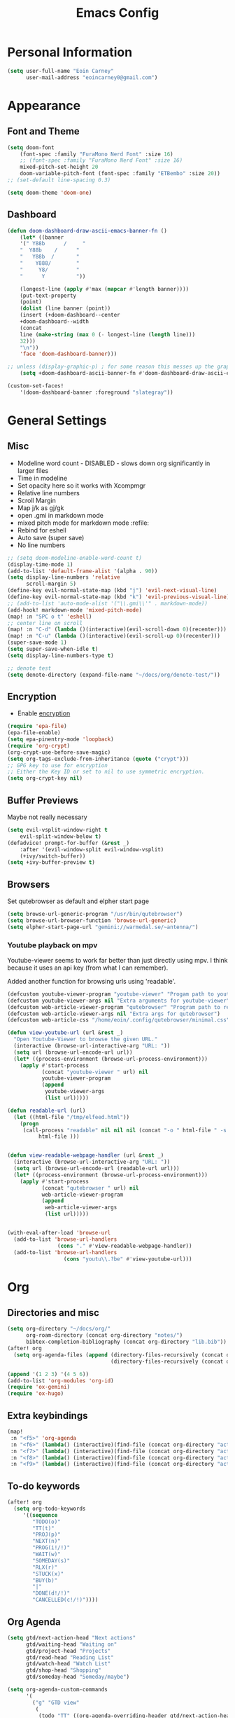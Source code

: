 #+TITLE: Emacs Config

* Personal Information
#+BEGIN_SRC emacs-lisp
(setq user-full-name "Eoin Carney"
      user-mail-address "eoincarney0@gmail.com")
#+END_SRC
* Appearance
** Font and Theme
#+BEGIN_SRC emacs-lisp
(setq doom-font
    (font-spec :family "FuraMono Nerd Font" :size 16)
    ;; (font-spec :family "FuraMono Nerd Font" :size 16)
    mixed-pitch-set-height 20
    doom-variable-pitch-font (font-spec :family "ETBembo" :size 20))
;; (set-default line-spacing 0.3)

(setq doom-theme 'doom-one)
#+END_SRC
** Dashboard
#+BEGIN_SRC emacs-lisp
(defun doom-dashboard-draw-ascii-emacs-banner-fn ()
    (let* ((banner
    '(" Y88b      /     "
    "  Y88b    /      "
    "   Y88b  /       "
    "    Y888/        "
    "     Y8/         "
    "      Y          "))

    (longest-line (apply #'max (mapcar #'length banner))))
    (put-text-property
    (point)
    (dolist (line banner (point))
    (insert (+doom-dashboard--center
    +doom-dashboard--width
    (concat
    line (make-string (max 0 (- longest-line (length line)))
    32)))
    "\n"))
    'face 'doom-dashboard-banner)))

;; unless (display-graphic-p) ; for some reason this messes up the graphical splash screen atm
    (setq +doom-dashboard-ascii-banner-fn #'doom-dashboard-draw-ascii-emacs-banner-fn)

(custom-set-faces!
    '(doom-dashboard-banner :foreground "slategray"))
#+END_SRC
* General Settings
** Misc
+ Modeline word count - DISABLED - slows down org significantly in larger files
+ Time in modeline
+ Set opacity here so it works with Xcompmgr
+ Relative line numbers
+ Scroll Margin
+ Map j/k as gj/gk
+ open .gmi in markdown mode
+ mixed pitch mode for markdown mode :refile:
+ Rebind for eshell
+ Auto save (super save)
+ No line numbers
#+BEGIN_SRC emacs-lisp
;; (setq doom-modeline-enable-word-count t)
(display-time-mode 1)
(add-to-list 'default-frame-alist '(alpha . 90))
(setq display-line-numbers 'relative
      scroll-margin 5)
(define-key evil-normal-state-map (kbd "j") 'evil-next-visual-line)
(define-key evil-normal-state-map (kbd "k") 'evil-previous-visual-line)
;; (add-to-list 'auto-mode-alist '("\\.gmi\\'" . markdown-mode))
(add-hook! markdown-mode 'mixed-pitch-mode)
(map! :n "SPC o t" 'eshell)
;; center line on scroll
(map! :n "C-d" (lambda ()(interactive)(evil-scroll-down 0)(recenter)))
(map! :n "C-u" (lambda ()(interactive)(evil-scroll-up 0)(recenter)))
(super-save-mode 1)
(setq super-save-when-idle t)
(setq display-line-numbers-type t)

;; denote test
(setq denote-directory (expand-file-name "~/docs/org/denote-test/"))
#+END_SRC
** Encryption
+ Enable [[https://orgmode.org/worg/org-tutorials/encrypting-files.html][encryption]]
#+begin_src emacs-lisp
(require 'epa-file)
(epa-file-enable)
(setq epa-pinentry-mode 'loopback)
(require 'org-crypt)
(org-crypt-use-before-save-magic)
(setq org-tags-exclude-from-inheritance (quote ("crypt")))
;; GPG key to use for encryption
;; Either the Key ID or set to nil to use symmetric encryption.
(setq org-crypt-key nil)
#+end_src
** Buffer Previews
Maybe not really necessary
#+begin_src emacs-lisp
(setq evil-vsplit-window-right t
    evil-split-window-below t)
(defadvice! prompt-for-buffer (&rest _)
    :after '(evil-window-split evil-window-vsplit)
    (+ivy/switch-buffer))
(setq +ivy-buffer-preview t)
#+end_src
** Browsers
Set qutebrowser as default and elpher start page
#+begin_src emacs-lisp
(setq browse-url-generic-program "/usr/bin/qutebrowser")
(setq browse-url-browser-function 'browse-url-generic)
(setq elpher-start-page-url "gemini://warmedal.se/~antenna/")
#+end_src
*** Youtube playback on mpv
Youtube-viewer seems to work far better than just directly using mpv. I think because it uses an api key (from what I can remember).

Added another function for browsing urls using 'readable'.
#+begin_src emacs-lisp
(defcustom youtube-viewer-program "youtube-viewer" "Progam path to youtube-viewer")
(defcustom youtube-viewer-args nil "Extra arguments for youtube-viewer")
(defcustom web-article-viewer-program "qutebrowser" "Program path to readable")
(defcustom web-article-viewer-args nil "Extra args for qutebrowser")
(defcustom web-article-css "/home/eoin/.config/qutebrowser/minimal.css" "path to minimal stylesheet")

(defun view-youtube-url (url &rest _)
  "Open Youtube-Viewer to browse the given URL."
  (interactive (browse-url-interactive-arg "URL: "))
  (setq url (browse-url-encode-url url))
  (let* ((process-environment (browse-url-process-environment)))
    (apply #'start-process
           (concat "youtube-viewer " url) nil
           youtube-viewer-program
           (append
            youtube-viewer-args
            (list url)))))

(defun readable-url (url)
  (let ((html-file "/tmp/elfeed.html"))
    (progn
     (call-process "readable" nil nil nil (concat "-o " html-file " -s " web-article-css " \""url"\""))
          html-file )))


(defun view-readable-webpage-handler (url &rest _)
  (interactive (browse-url-interactive-arg "URL: "))
  (setq url (browse-url-encode-url (readable-url url)))
  (let* ((process-environment (browse-url-process-environment)))
    (apply #'start-process
           (concat "qutebrowser " url) nil
           web-article-viewer-program
           (append
            web-article-viewer-args
            (list url)))))


(with-eval-after-load 'browse-url
  (add-to-list 'browse-url-handlers
                (cons "." #'view-readable-webpage-handler))
  (add-to-list 'browse-url-handlers
                  (cons "youtu\\.?be" #'view-youtube-url)))
      #+end_src
* Org
** Directories and misc
#+BEGIN_SRC emacs-lisp
(setq org-directory "~/docs/org/"
      org-roam-directory (concat org-directory "notes/")
      bibtex-completion-bibliography (concat org-directory "lib.bib"))
(after! org
  (setq org-agenda-files (append (directory-files-recursively (concat org-directory "act/") "\\.org$")
                                 (directory-files-recursively (concat org-directory "notes/rafts/") "\\notes.org$"))))

(append '(1 2 3) '(4 5 6))
(add-to-list 'org-modules 'org-id)
(require 'ox-gemini)
(require 'ox-hugo)
#+END_SRC
** Extra keybindings
#+begin_src emacs-lisp
(map!
 :n "<f5>" 'org-agenda
 :n "<f6>" (lambda() (interactive)(find-file (concat org-directory "act/inbox.org")))
 :n "<f7>" (lambda() (interactive)(find-file (concat org-directory "act/projects.org")))
 :n "<f8>" (lambda() (interactive)(find-file (concat org-directory "act/actions.org")))
 :n "<f9>" (lambda() (interactive)(find-file (concat org-directory "act/2023Goals.org"))))
#+end_src
** To-do keywords
#+BEGIN_SRC emacs-lisp
(after! org
  (setq org-todo-keywords
     '((sequence
        "TODO(o)"
        "TT(t)"
        "PROJ(p)"
        "NEXT(n)"
        "PROG(i!/!)"
        "WAIT(w)"
        "SOMEDAY(s)"
        "RLX(r)"
        "STUCK(x)"
        "BUY(b)"
        "|"
        "DONE(d!/!)"
        "CANCELLED(c!/!)"))))
#+END_SRC
** Org Agenda
#+begin_src emacs-lisp
(setq gtd/next-action-head "Next actions"
      gtd/waiting-head "Waiting on"
      gtd/project-head "Projects"
      gtd/read-head "Reading List"
      gtd/watch-head "Watch List"
      gtd/shop-head "Shopping"
      gtd/someday-head "Someday/maybe")

(setq org-agenda-custom-commands
      '(
        ("g" "GTD view"
         (
          (todo "TT" ((org-agenda-overriding-header gtd/next-action-head)))
          (agenda "" ((org-agenda-span 'day)
                      (org-agenda-start-day 'nil))) ;; this is needed because doom starts agenda with day set to -3d
          (todo "PROJ" ((org-agenda-overriding-header gtd/project-head)))
          (todo "WAIT" ((org-agenda-overriding-header gtd/waiting-head)))
          (tags-todo "read" ((org-agenda-overriding-header gtd/read-head)))
          (tags-todo "watch" ((org-agenda-overriding-header gtd/watch-head)))
          (todo "BUY"  ((org-agenda-overriding-header gtd/shop-head)))))
        ("s" "Someday"
         ((todo "SOMEDAY" ((org-agenda-overriding-header gtd/someday-head)))))))


#+end_src
** Aesthetics
Org superstar and changing height of headings

The =add-hook!= used to be =after! org= but the title never loaded properly. The add hook seems to fix it, but I should still look into a better way to do it...
Seems to slow down the first time you open an org file, but then no delay.
*** Org mode hook
#+begin_src emacs-lisp
(add-hook! 'org-mode-hook #'+org-pretty-mode #'mixed-pitch-mode #'org-superstar-mode #'org-pretty-table-mode #'org-appear-mode)
#+end_src
*** Heading Face Sizes
#+BEGIN_SRC emacs-lisp
;; (add-hook! org-mode
;;     (setq org-hidden-keywords '(title))
;;     (set-face-attribute 'org-level-8 nil :weight 'bold :inherit 'default)
;;     (set-face-attribute 'org-level-7 nil :inherit 'org-level-8)
;;     (set-face-attribute 'org-level-6 nil :inherit 'org-level-8)
;;     (set-face-attribute 'org-level-5 nil :inherit 'org-level-8)
;;     (set-face-attribute 'org-level-4 nil :inherit 'org-level-8 :height 1.02)
;;     (set-face-attribute 'org-level-3 nil :inherit 'org-level-8 :height 1.08)
;;     (set-face-attribute 'org-level-2 nil :inherit 'org-level-8 :height 1.12)
;;     (set-face-attribute 'org-level-1 nil :inherit 'org-level-8 :height 1.2)
;;     (set-face-attribute 'org-document-title nil :inherit 'org-level-8 :height 1.6 :foreground 'unspecified)
;;     (setq org-n-level-faces 4)
;;     (setq org-cycle-level-faces nil))
(add-hook! org-mode
  (setq org-hidden-keywords '(title))
  (custom-set-faces
   '(org-document-title ((t (:height 2.0))))
   '(org-level-1 ((t (:inherit outline-1 :height 1.15))))
   '(org-level-2 ((t (:inherit outline-2 :height 1.12))))
   '(org-level-3 ((t (:inherit outline-3 :height 1.08))))
   '(org-level-4 ((t (:inherit outline-4 :height 1.0))))
   '(org-level-5 ((t (:inherit outline-5 :height 1.0))))))

#+END_SRC
*** Bullets and keyword faces
#+begin_src emacs-lisp
(after! org
  (setq org-superstar-headline-bullets-list '("◉" "○" "✹" "◦"))
    ;; Other bullets I liked: "❁" "❃" "✹" "✦" "❁" "◉" "○" "◦" "♠" "♥" "♦" "♣"
  (setq org-superstar-special-todo-items t)
  (setq org-superstar-todo-bullet-alist '(
                                          ("TODO" . 9744)
                                          ("TT"   . 9744)
                                          ("NEXT" . 9744)
                                          ("CONFIG" . 9744)
                                          ("DONE" . 9747)))
  (setq org-ellipsis " ▼")
  (setq org-list-demote-modify-bullet
        '(("+" . "*")("*" . "-")("-" . "+")))
  (setq org-todo-keyword-faces '(
                                 ("TODO" . "#b16286")
                                 ("TT"   . "#b16286")
                                 ("PROJ" . "#83a598")
                                 ("WAIT" . "#a89984")
                                 ("SOMEDAY" . "#8ec07c")
                                 ("RLX" . "#6495ed"))))
#+end_src
*** Bullets for lists
#+begin_src emacs-lisp
(font-lock-add-keywords 'org-mode
                          '(("^ *\\([-]\\) "
                             (0 (prog1 () (compose-region (match-beginning 1) (match-end 1) "•"))))))
#+end_src
** Capture templates - Org and Org Roam
#+begin_src emacs-lisp

(customize-set-variable
 'org-capture-templates '(("t" "Task")
                          ("tt" "TT" entry (id "cd9ffc7d-d197-4521-b74d-4b1f93b301ca")
                           "* TT %?\n%i\n%a" :prepend t)
                          ("ti" "Inbox (Store Link)" entry (id "84c646ea-11de-4593-99a5-39f3f8ead4ef")
                           "* TODO %?\n%i\n%a" :prepend t)
                          ("to" "Inbox (No Link)" entry (id "84c646ea-11de-4593-99a5-39f3f8ead4ef")
                           "* TODO %?\n%i" :prepend t)
                          ;; Projects
                          ("p" "Project")
                          ("pp" "Project" entry (id "a359813e-8bde-463d-8406-0d5fa76357dd")
                           "* PROJ %?\n%i- [ ] Next Action:\n%a" :prepend t)
                          ("pb" "Project (Blog)" entry (id "a359813e-8bde-463d-8406-0d5fa76357dd")
                           "* PROJ %? :blog:\n%i- [ ] Next Action:\n%a" :prepend t)
                          ("pf" "Project (Fiction)" entry (id "a359813e-8bde-463d-8406-0d5fa76357dd")
                           "* PROJ %? :fiction:\n%i- [ ] Next Action:\n%a" :prepend t)
                          ("pc" "Project (Config)" entry (id "a359813e-8bde-463d-8406-0d5fa76357dd")
                           "* PROJ %? :config:\n%i- [ ] Next Action:\n%a" :prepend t)
                          ;; Shopping
                          ("s" "Shopping" entry (id "18eb88f1-b6df-4775-98ed-5852a8d3a3e1")
                           "** BUY %?" :prepend t)
                          ;; Downtime
                          ("d" "Downtime")
                          ("dw" "Watch" entry (id "0433acd7-424a-4e85-ad0d-d8d915ae6b1f")
                           "** RLX %?" :prepend t)
                          ("dr" "Read" entry (id "0b68cd14-d647-4d06-98aa-dc8bfa7e819a")
                           "** RLX %?" :prepend t)
                          ("dl" "Listen" entry (id "574f5fc4-4632-4eb8-8613-6fe105849dde")
                           "** RLX %?" :prepend t)
                          ("w" "weekly-review" entry (id "8c8faea9-b85b-4b90-845e-dfdbefb55442")
                           "* Week %(format-time-string \"%W\")")))


(after! org-roam
  (setq org-roam-capture-templates
        '(("d" "default" plain "#+created: %u\n#+filetags: %^G\n\n* ${title}\n%?"
           :target (file+head "rafts/%<%Y%m%d>-${slug}.org"
                              "#+title: ${title}\n")
           :unnarrowed t
           :jump-to-captured t)
          ("e" "encrypted" plain "#+created: %u\n#+filetags: %^G\n\n* ${title}\n%?"
           :target (file+head "rafts/%<%Y%m%d>-${slug}.org.gpg"
                              "#+title: ${title}\n")
           :unnarrowed t
           :jump-to-captured t)
          ("r" "reference" plain "#+created: %u\n#+filetags: ref: %^G\n\n* ${title}\n%?"
           :target (file+head "rafts/%<%Y%m%d>-${slug}.org"
                              "#+title: ${title}\n")
           :unnarrowed t
           :jump-to-captured t)
          ("b" "box3" plain "#+date: %u\n#+filetags: :box3: %^G\n#+hugo_custom_front_matter: :layout note\n\n%?"
           :target (file+head "ref/%<%Y%m%d>-${slug}.org"
                              "#+title: ${title}\n")
           :unnarrowed t)
          ("q" "quick" plain "#+created: %u\n#+filetags: %^G\n\n%?"
           :target (file+head "rafts/%<%Y%m%d>-${slug}.org"
                              "#+title: ${title}\n")
           :unnarrowed t)))
  (setq org-roam-dailies-capture-templates
        '(("d" "default" entry "* %<%H:%M> -  [[id:477e986a-2fba-4982-8158-b309baf0b14b][%?]]"
           :target (file+head "%<%Y-%m-%d>.org" "#+title: %<%Y-%m-%d>\n")
           :jump-to-captured t))))
#+end_src
** Roam Capture - immediate
A workaround solution to enable 'immediate' node inserts (without opening new buffer)
#+begin_src emacs-lisp
(defun my/org-roam-insert-no-capture ()
  (interactive)
  (let ((org-roam-capture-templates
         (mapcar
          #'(lambda (tmpl) (append tmpl '(:immediate-finish t)))
          org-roam-capture-templates)))
    (funcall-interactively 'org-roam-node-insert)))
#+end_src
** Org Transclusion
#+begin_src emacs-lisp
;; (use-package! org-transclusion
;;               :after org
;;               :init
;;               (map!
;;                :map global-map "<f12>" #'org-transclusion-add
;;                :leader
;;                :prefix "n"
;;                :desc "Org Transclusion Mode" "t" #'org-transclusion-mode))
#+end_src
** Org-babel
Not working - See [[https://github.com/doomemacs/doomemacs/issues/6457][github issue]]
#+begin_src emacs-lisp
(org-babel-do-load-languages
 'org-babel-load-languages
 '((ledger . t)))
#+end_src
** Hugo
Based on a post from reddit, allows for link completion when entering a hugo-style link
#+begin_src emacs-lisp
;; New link type for Org-Hugo internal links
(defun md-hugo-insert-link ()
    "Create link with Hugo ref shortcode"
    (interactive)
    (insert (concat "[" (read-string "Text for link: ") "]" "\({{< ref \"" (file-relative-name (read-file-name "File: ")) "\" >}}\)")))

(map! :map markdown-mode-map
    :leader
    :desc "Insert Hugo Link"         "m l"     'md-hugo-insert-link)
#+end_src
** Org Roam
*** Org Roam V2
#+begin_src emacs-lisp
(use-package! org-roam
    :defer t
    :init
    (setq org-roam-v2-ack t)
    (setq org-roam-graph-viewer "/usr/bin/qutebrowser")
    :config
    (org-roam-setup))
(setq org-roam-completion-everywhere t)
#+end_src
*** Buffer
Adding the hook seems to fix the problem of the buffer not loading in the right place on start-up. It still doesn't load properly the first time you open a roam file, but does so on the second file (good enough for now).
#+begin_src emacs-lisp
(setq org-roam-mode-sections
      (list #'org-roam-backlinks-section
            #'org-roam-reflinks-section
            #'org-roam-unlinked-references-section
            ))
;; (add-hook! 'org-roam-mode-hook (add-to-list 'display-buffer-alist
;;              '("\\*org-roam\\*"
;;                (display-buffer-in-direction)
;;                (direction . right)
;;                (window-width . 0.33)
;;                (window-height . fit-window-to-buffer))))
(add-hook! 'org-roam-mode-hook (add-to-list 'display-buffer-alist
    '("\\*org-roam\\*"
    (display-buffer-in-side-window)
    (side . right)
    (slot . 0)
    (window-width . 0.25)
    (window-parameters . ((no-other-window . t)
    (no-delete-other-windows . t))))))
#+end_src
*** Keybindings
#+begin_src emacs-lisp
(map! :map org-roam-mode-map
    :leader
    :prefix "r"
    :desc "Find Note"         "r"     'org-roam-node-find
    :desc "Insert Note"       "i"     'org-roam-node-insert
    :desc "Insert immediate"  "m"     'my/org-roam-insert-no-capture
    :desc "Toggle Buffer"     "b"     'org-roam-buffer-toggle
    :desc "Add Tag"           "t"     'org-roam-tag-add
    :desc "Bibtex Link"       "c"     'orb-insert-link)
(map! :map org-roam-mode-map
    :leader
    :prefix "r d"
    :desc "Daily Capture"     "c"     'org-roam-dailies-capture-today
    :desc "Daily Find"        "f"     'org-roam-dailies-find-directory
    :desc "Daily Today"       "t"     'org-roam-dailies-find-today
    :desc "Daily Date"        "d"     'org-roam-dailies-goto-date)
#+end_src
*** Temporary fix for tag display
See issue here: [[https://github.com/org-roam/org-roam/issues/1728][github issue]]
#+begin_src emacs-lisp
(setq org-roam-node-display-template "${title:*} ${tags:30}") ;the format here is $(field-name:length). Including the 'length' integer causes the alignment of the tags to the right, ommitting it leaves them on the left.
#+end_src
*** Org-roam bibtex
#+begin_src emacs-lisp
(use-package! org-roam-bibtex
    :after org-roam
    :hook (org-roam-mode . org-roam-bibtex-mode)
    :config
    (require 'org-ref))
#+end_src
*** Org Roam UI
#+begin_src emacs-lisp
(use-package! websocket
    :after org-roam)
(use-package! org-roam-ui
    :after org-roam
    :config
    (setq org-roam-ui-sync-theme t
    org-roam-ui-follow t
    org-roam-ui-update-on-save t))
#+end_src
* Packages
** Elfeed
#+BEGIN_SRC emacs-lisp
(setq-default elfeed-search-filter "@1-week-ago +unread ")
(use-package! elfeed-org
    :after elfeed
    :init
    (setq rmh-elfeed-org-files (list "~/.config/doom/elfeed.org")))
(require 'elfeed-goodies)
(elfeed-goodies/setup)
(setq elfeed-goodies/entry-pane-size 0.7)


#+END_SRC
** Mail
*** Gmail
#+begin_src emacs-lisp
(setq +org-capture-emails-file (concat org-directory "act/inbox.org"))
(after! mu4e
  (setq mu4e-get-mail-command "offlineimap")
  (setq mu4e-update-interval 300)
  (setq mail-user-agent 'mu4e-user-agent)

  (setq mu4e-sent-folder "/[Gmail].Sent Mail")
  (setq mu4e-drafts-folder "/[Gmail].Drafts")
  (setq mu4e-trash-folder "/[Gmail].Bin")
  (setq mu4e-maildir-shortcuts
        '((:maildir "/INBOX" :key ?i)))
  (setq user-mail-address "eoincarney0@gmail.com"
        user-full-name "Eoin Carney")
  (setq sendmail-program "/usr/bin/msmtp"
        send-mail-function 'smtpmail-send-it
        message-sendmail-f-is-evil t
        message-sendmail-extra-arguments '("--read-envelope-from")
        message-send-mail-function 'message-send-mail-with-sendmail))
#+end_src

** ERC
Seems to only work in emacs 28+
#+begin_src emacs-lisp
(defun tildechat ()
    (interactive)
    (erc-tls :server "irc.tilde.chat"
    :port 6697
    :nick "eoin"
    :full-name "eoin carney"
    :client-certificate
    '("/home/eoin/.local/share/certs/erc.key"
    "/home/eoin/.local/share/certs/erc.crt")))
(defun liberachat ()
    (interactive)
    (erc-tls :server "irc.libera.chat"
    :port 6697
    :nick "loopdreams"
    :full-name "loopdreams"
    :client-certificate
    '("/home/eoin/.local/share/certs/erc.key"
    "/home/eoin/.local/share/certs/erc.crt")))
#+end_src
** Ledger
#+begin_src emacs-lisp
(defun ledger-clean-and-save ()
  (interactive)
  (ledger-mode-clean-buffer)
  (save-buffer))
(map! :localleader
      (:map ledger-mode-map
      "c" #'ledger-clean-and-save))
(add-to-list 'auto-mode-alist '("\\.dat\\'" . ledger-mode))
#+end_src
* Html
#+begin_src emacs-lisp
(set-file-template! "\\.html$" :trigger "__spoolfive.html" :mode 'web-mode)
#+end_src
* Writing
** TODO Add keyboard shortcut for mw-thesaurus
** Centered-point mode
#+begin_src emacs-lisp
(defcustom centered-point-position 0.45
    "Percentage of screen where `centered-point-mode' keeps point."
    :type 'float)

(setq centered-point--preserve-pos nil)

(define-minor-mode centered-point-mode
    "Keep the cursor at `centered-point-position' in the window"
    :lighter " centerpoint"
    (cond (centered-point-mode (add-hook 'post-command-hook 'center-point nil t)
    (setq centered-point--preserve-pos
    scroll-preserve-screen-position)
    (setq-local scroll-preserve-screen-position 'all))
    (t (remove-hook 'post-command-hook 'center-point t)
    (setq-local scroll-preserve-screen-position
    centered-point--preserve-pos))))

(defun center-point ()
    "Move point to the line at `centered-point-position'."
    (interactive)
    (when (eq (current-buffer) (window-buffer))
    (let ((recenter-positions (list centered-point-position)))
    (recenter-top-bottom))))

(defun centered-point-mode-on ()
    (centered-point-mode 1))

(define-globalized-minor-mode global-centered-point-mode centered-point-mode
    centered-point-mode-on)
#+end_src
** Writing Settings
Disabled the 'centered point mode' hook for now. It started getting in the way too much (when 'zoomed in'). Also 'zz/zt/zb' basically enable a similar kind of functionality, but with more control, for writing.
#+BEGIN_SRC emacs-lisp
(map! :leader
    "Z" 'display-fill-column-indicator-mode
    "z" 'display-line-numbers-mode
    "t o" 'olivetti-mode)

;; (add-hook! (writeroom-mode olivetti-mode) 'centered-point-mode-on)
;; (add-hook! 'writeroom-mode-enable-hook '(lambda () (display-line-numbers-mode -1)))
(remove-hook! (writeroom-mode) #'+zen-enable-mixed-pitch-mode-h) ;; added this since mixed-pitch is defaul on most 'writing' files (org, md). Otherwise, when exiting writeroom mode, font switched back to fixed-pitch
#+END_SRC

#+RESULTS:

** Prose Liniting with Vale
#+begin_src emacs-lisp
(flycheck-define-checker vale
    "A checker for prose"
    :command ("vale" "--output" "line"
    source)
    :standard-input nil
    :error-patterns
    ((error line-start (file-name) ":" line ":" column ":" (id (one-or-more (not (any ":")))) ":" (message) line-end))
    :modes (markdown-mode)
    )
(add-to-list 'flycheck-checkers 'vale 'append)
(setq flycheck-checker-error-threshold 2000)
(global-flycheck-mode -1)

#+end_src
** Gemtext
#+begin_src emacs-lisp
(add-hook! (gemini-mode) #'mixed-pitch-mode)
#+end_src
** Writing Mode
:todo: Make these toggleable...
#+begin_src emacs-lisp
(defun my/writing ()
  (interactive)
  (setq org-hidden-keywords '(title))
  (set-face-attribute 'org-level-8 nil :weight 'bold :inherit 'default)
  (set-face-attribute 'org-level-7 nil :inherit 'org-level-8)
  (set-face-attribute 'org-level-6 nil :inherit 'org-level-8)
  (set-face-attribute 'org-level-5 nil :inherit 'org-level-8)
  (set-face-attribute 'org-level-4 nil :inherit 'org-level-8 :height 1.02)
  (set-face-attribute 'org-level-3 nil :inherit 'org-level-8 :height 1.08)
  (set-face-attribute 'org-level-2 nil :inherit 'org-level-8 :height 1.12)
  (set-face-attribute 'org-level-1 nil :inherit 'org-level-8 :height 1.2)
  (set-face-attribute 'org-document-title nil :inherit 'org-level-8 :height 1.6 :foreground 'unspecified)
  (setq org-n-level-faces 4)
  (setq org-cycle-level-faces nil))

(defun my/edit ()
  (interactive)
  (call-interactively #'org-wc-display)
;; set up flycheck vale to only start here
                )

#+end_src
* Evil-nerd-commenter
For dealing with comments in Xresources file
#+begin_src emacs-lisp
(add-hook! conf-xdefaults-mode
  (setq comment-start "/* "
        comment-end "*/"))

#+end_src
